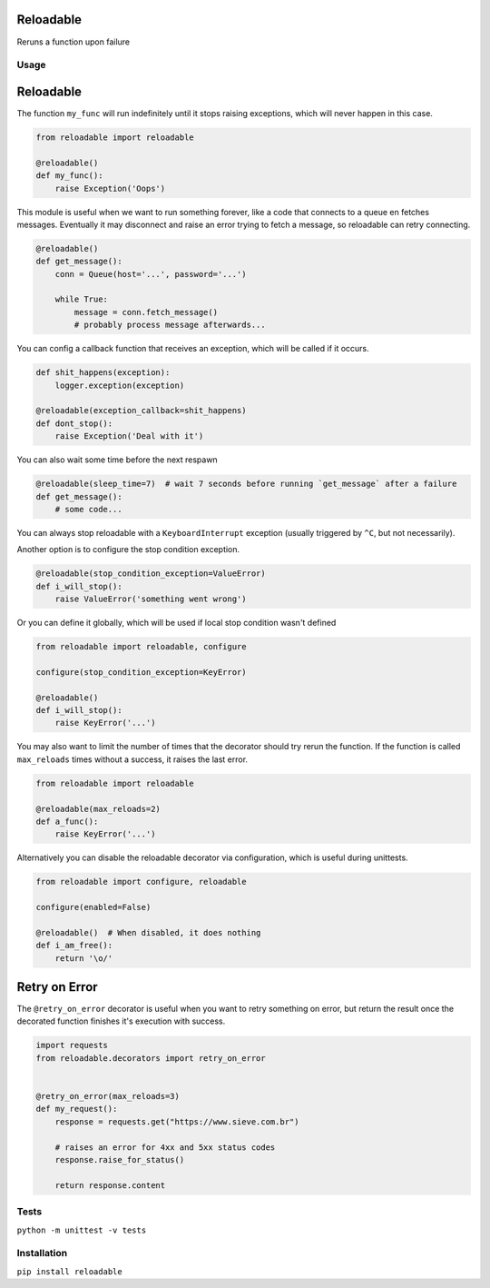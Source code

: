 Reloadable
==========

|Build Status| |codecov| |Python Versions| |pypi|

Reruns a function upon failure

Usage
-----

Reloadable
==========

The function ``my_func`` will run indefinitely until it stops raising exceptions,
which will never happen in this case.

.. code-block:: python

    from reloadable import reloadable

    @reloadable()
    def my_func():
        raise Exception('Oops')

This module is useful when we want to run something forever, like a code
that connects to a queue en fetches messages. Eventually it may disconnect and
raise an error trying to fetch a message, so reloadable can retry connecting.

.. code-block:: python

    @reloadable()
    def get_message():
        conn = Queue(host='...', password='...')
        
        while True:
            message = conn.fetch_message()
            # probably process message afterwards...

You can config a callback function that receives an exception, which will be
called if it occurs.

.. code-block:: python

    def shit_happens(exception):
        logger.exception(exception)
    
    @reloadable(exception_callback=shit_happens)
    def dont_stop():
        raise Exception('Deal with it')

You can also wait some time before the next respawn

.. code-block:: python

    @reloadable(sleep_time=7)  # wait 7 seconds before running `get_message` after a failure 
    def get_message():
        # some code...

You can always stop reloadable with a ``KeyboardInterrupt`` exception
(usually triggered by ``^C``, but not necessarily).

Another option is to configure the stop condition exception.

.. code-block:: python

    @reloadable(stop_condition_exception=ValueError)
    def i_will_stop():
        raise ValueError('something went wrong')

Or you can define it globally, which will be used if local stop condition wasn't defined

.. code-block:: python

    from reloadable import reloadable, configure

    configure(stop_condition_exception=KeyError)

    @reloadable()
    def i_will_stop():
        raise KeyError('...')

You may also want to limit the number of times that the decorator should try
rerun the function. If the function is called ``max_reloads`` times without a
success, it raises the last error.

.. code-block:: python

    from reloadable import reloadable

    @reloadable(max_reloads=2)
    def a_func():
        raise KeyError('...')

Alternatively you can disable the reloadable decorator via configuration,
which is useful during unittests.

.. code-block:: python

    from reloadable import configure, reloadable

    configure(enabled=False)

    @reloadable()  # When disabled, it does nothing
    def i_am_free():
        return '\o/'


Retry on Error
==============

The ``@retry_on_error`` decorator is useful when you want to retry something on
error, but return the result once the decorated function finishes it's
execution with success.

.. code-block:: python

   import requests
   from reloadable.decorators import retry_on_error


   @retry_on_error(max_reloads=3)
   def my_request():
       response = requests.get("https://www.sieve.com.br")

       # raises an error for 4xx and 5xx status codes
       response.raise_for_status()

       return response.content

Tests
-----
``python -m unittest -v tests``

Installation
------------
``pip install reloadable``


.. |Build Status| image:: https://travis-ci.org/diogommartins/reloadable.svg?branch=master
   :target: https://travis-ci.org/diogommartins/reloadable

.. |codecov| image:: https://codecov.io/gh/diogommartins/reloadable/branch/master/graph/badge.svg
   :target: https://codecov.io/gh/diogommartins/reloadable

.. |pypi| image:: https://img.shields.io/pypi/v/reloadable.svg
   :target: https://pypi.python.org/pypi/reloadable

.. |Python Versions| image:: https://img.shields.io/pypi/pyversions/reloadable.svg
   :target: https://pypi.python.org/pypi/reloadable
